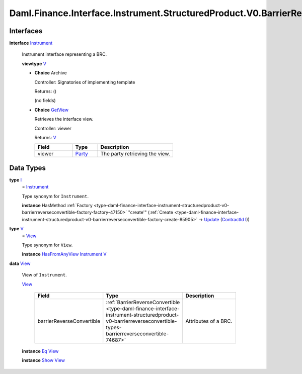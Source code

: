 .. Copyright (c) 2024 Digital Asset (Switzerland) GmbH and/or its affiliates. All rights reserved.
.. SPDX-License-Identifier: Apache-2.0

.. _module-daml-finance-interface-instrument-structuredproduct-v0-barrierreverseconvertible-instrument-33591:

Daml.Finance.Interface.Instrument.StructuredProduct.V0.BarrierReverseConvertible.Instrument
===========================================================================================

Interfaces
----------

.. _type-daml-finance-interface-instrument-structuredproduct-v0-barrierreverseconvertible-instrument-instrument-96792:

**interface** `Instrument <type-daml-finance-interface-instrument-structuredproduct-v0-barrierreverseconvertible-instrument-instrument-96792_>`_

  Instrument interface representing a BRC\.

  **viewtype** `V <type-daml-finance-interface-instrument-structuredproduct-v0-barrierreverseconvertible-instrument-v-93950_>`_

  + **Choice** Archive

    Controller\: Signatories of implementing template

    Returns\: ()

    (no fields)

  + .. _type-daml-finance-interface-instrument-structuredproduct-v0-barrierreverseconvertible-instrument-getview-82009:

    **Choice** `GetView <type-daml-finance-interface-instrument-structuredproduct-v0-barrierreverseconvertible-instrument-getview-82009_>`_

    Retrieves the interface view\.

    Controller\: viewer

    Returns\: `V <type-daml-finance-interface-instrument-structuredproduct-v0-barrierreverseconvertible-instrument-v-93950_>`_

    .. list-table::
       :widths: 15 10 30
       :header-rows: 1

       * - Field
         - Type
         - Description
       * - viewer
         - `Party <https://docs.daml.com/daml/stdlib/Prelude.html#type-da-internal-lf-party-57932>`_
         - The party retrieving the view\.


Data Types
----------

.. _type-daml-finance-interface-instrument-structuredproduct-v0-barrierreverseconvertible-instrument-i-56857:

**type** `I <type-daml-finance-interface-instrument-structuredproduct-v0-barrierreverseconvertible-instrument-i-56857_>`_
  \= `Instrument <type-daml-finance-interface-instrument-structuredproduct-v0-barrierreverseconvertible-instrument-instrument-96792_>`_

  Type synonym for ``Instrument``\.

  **instance** HasMethod :ref:`Factory <type-daml-finance-interface-instrument-structuredproduct-v0-barrierreverseconvertible-factory-factory-47150>` \"create'\" (:ref:`Create <type-daml-finance-interface-instrument-structuredproduct-v0-barrierreverseconvertible-factory-create-85905>` \-\> `Update <https://docs.daml.com/daml/stdlib/Prelude.html#type-da-internal-lf-update-68072>`_ (`ContractId <https://docs.daml.com/daml/stdlib/Prelude.html#type-da-internal-lf-contractid-95282>`_ `I <type-daml-finance-interface-instrument-structuredproduct-v0-barrierreverseconvertible-instrument-i-56857_>`_))

.. _type-daml-finance-interface-instrument-structuredproduct-v0-barrierreverseconvertible-instrument-v-93950:

**type** `V <type-daml-finance-interface-instrument-structuredproduct-v0-barrierreverseconvertible-instrument-v-93950_>`_
  \= `View <type-daml-finance-interface-instrument-structuredproduct-v0-barrierreverseconvertible-instrument-view-1802_>`_

  Type synonym for ``View``\.

  **instance** `HasFromAnyView <https://docs.daml.com/daml/stdlib/DA-Internal-Interface-AnyView.html#class-da-internal-interface-anyview-hasfromanyview-30108>`_ `Instrument <type-daml-finance-interface-instrument-structuredproduct-v0-barrierreverseconvertible-instrument-instrument-96792_>`_ `V <type-daml-finance-interface-instrument-structuredproduct-v0-barrierreverseconvertible-instrument-v-93950_>`_

.. _type-daml-finance-interface-instrument-structuredproduct-v0-barrierreverseconvertible-instrument-view-1802:

**data** `View <type-daml-finance-interface-instrument-structuredproduct-v0-barrierreverseconvertible-instrument-view-1802_>`_

  View of ``Instrument``\.

  .. _constr-daml-finance-interface-instrument-structuredproduct-v0-barrierreverseconvertible-instrument-view-26791:

  `View <constr-daml-finance-interface-instrument-structuredproduct-v0-barrierreverseconvertible-instrument-view-26791_>`_

    .. list-table::
       :widths: 15 10 30
       :header-rows: 1

       * - Field
         - Type
         - Description
       * - barrierReverseConvertible
         - :ref:`BarrierReverseConvertible <type-daml-finance-interface-instrument-structuredproduct-v0-barrierreverseconvertible-types-barrierreverseconvertible-74687>`
         - Attributes of a BRC\.

  **instance** `Eq <https://docs.daml.com/daml/stdlib/Prelude.html#class-ghc-classes-eq-22713>`_ `View <type-daml-finance-interface-instrument-structuredproduct-v0-barrierreverseconvertible-instrument-view-1802_>`_

  **instance** `Show <https://docs.daml.com/daml/stdlib/Prelude.html#class-ghc-show-show-65360>`_ `View <type-daml-finance-interface-instrument-structuredproduct-v0-barrierreverseconvertible-instrument-view-1802_>`_
